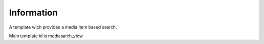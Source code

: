 Information
===========

A template wich provides a media item based search.

Main template id is mediasarch_view